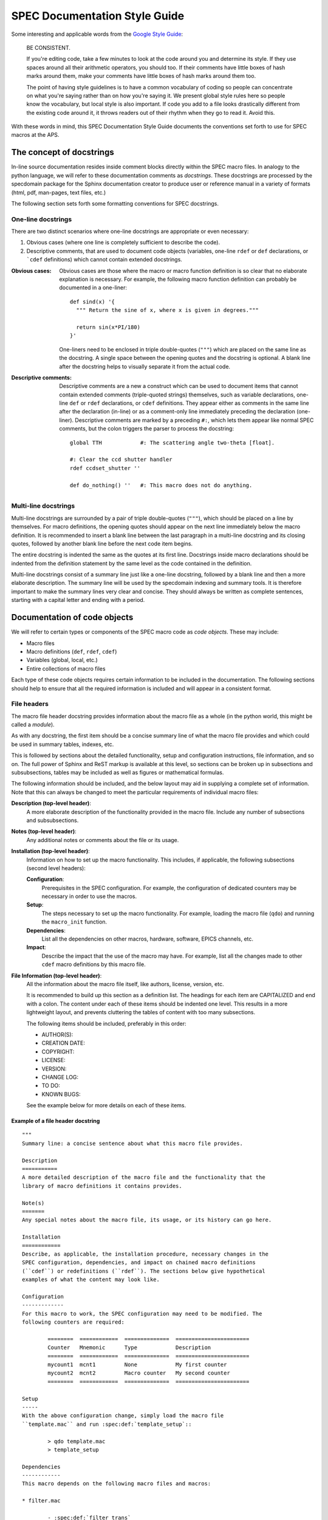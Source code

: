 .. $Id$

.. index::  ! style guide

===============================================================================
SPEC Documentation Style Guide
===============================================================================

Some interesting and applicable words from the `Google Style Guide 
<http://google-styleguide.googlecode.com/svn/trunk/pyguide.html>`_:

  BE CONSISTENT.
  
  If you're editing code, take a few minutes to look at the code around you 
  and determine its style. If they use spaces around all their arithmetic 
  operators, you should too. If their comments have little boxes of hash 
  marks around them, make your comments have little boxes of hash marks 
  around them too.
  
  The point of having style guidelines is to have a common vocabulary of 
  coding so people can concentrate on what you're saying rather than on 
  how you're saying it. We present global style rules here so people know 
  the vocabulary, but local style is also important. If code you add to a 
  file looks drastically different from the existing code around it, it 
  throws readers out of their rhythm when they go to read it. Avoid this. 

With these words in mind, this SPEC Documentation Style Guide documents 
the conventions set forth to use for SPEC macros at the APS.

The concept of docstrings
=========================

In-line source documentation resides inside comment blocks directly within the
SPEC macro files. In analogy to the python language, we will refer to these
documentation comments as *docstrings*. These docstrings are processed by the
specdomain package for the Sphinx documentation creator to produce user or
reference manual in a variety of formats (html, pdf, man-pages, text files,
etc.)

The following section sets forth some formatting conventions for SPEC
docstrings.

One-line docstrings
-------------------

There are two distinct scenarios where one-line docstrings are appropriate or
even necessary:

#.  Obvious cases (where one line is completely sufficient to describe
    the code).
#.  Descriptive comments, that are used to document code objects
    (variables, one-line ``rdef`` or ``def`` declarations, or ```cdef``
    definitions) which cannot contain extended docstrings.
    
:Obvious cases:
  Obvious cases are those where the macro or macro function definition is so
  clear that no elaborate explanation is necessary. For example, the following
  macro function definition can probably be documented in a one-liner::
  
    def sind(x) '{
      """ Return the sine of x, where x is given in degrees."""
      
      return sin(x*PI/180)
    }'
    
  One-liners need to be enclosed in triple double-quotes (``"""``) which are
  placed on the same line as the docstring. A single space between the opening
  quotes and the docstring is optional. A blank line after the docstring helps
  to visually separate it from the actual code.
  
:Descriptive comments:
  Descriptive comments are a new a construct which can be used to document
  items that cannot contain extended comments (triple-quoted strings)
  themselves, such as variable declarations, one-line ``def`` or ``rdef``
  declarations, or ``cdef`` definitions.
  They appear either as comments in the same line after the declaration
  (in-line) or as a comment-only line immediately preceding the declaration
  (one-liner). Descriptive comments are marked by a preceding ``#:``, which
  lets them appear like normal SPEC comments, but the colon triggers the parser
  to process the docstring::
  
    global TTH            #: The scattering angle two-theta [float].

    #: Clear the ccd shutter handler
    rdef ccdset_shutter ''

    def do_nothing() ''   #: This macro does not do anything.


Multi-line docstrings
---------------------

Multi-line docstrings are surrounded by a pair of triple double-quotes
(``"""``), which should be placed on a line by themselves.
For macro definitions, the opening quotes should appear on the next
line immediately below the macro definition. It is recommended to insert a
blank line between the last paragraph in a multi-line docstring and its closing
quotes, followed by another blank line before the next code item begins.

The entire docstring is indented the same as the quotes at its first line.
Docstrings inside macro declarations should be indented from the definition
statement by the same level as the code contained in the definition.

Multi-line docstrings consist of a summary line just like a one-line docstring,
followed by a blank line and then a more elaborate description. The summary
line will be used by the specdomain indexing and summary tools. It is therefore
important to make the summary lines very clear and concise. They should always
be written as complete sentences, starting with a capital letter and ending
with a period.


Documentation of code objects
=============================

We will refer to certain types or components of the SPEC macro code as *code
objects*. These may include:

* Macro files
* Macro definitions (``def``, ``rdef``, ``cdef``)
* Variables (global, local, etc.)
* Entire collections of macro files

Each type of these code objects requires certain information to be included in
the documentation. The following sections should help to ensure that all the
required information is included and will appear in a consistent format.

File headers
------------
The macro file header docstring provides information about the macro file as a
whole (in the python world, this might be called a *module*).

As with any docstring, the first item should be a concise summary line of what
the macro file provides and which could be used in summary tables, indexes,
etc.

This is followed by sections about the detailed functionality, setup and
configuration instructions, file information, and so on. The full power of
Sphinx and ReST markup is available at this level, so sections can be broken up
in subsections and subsubsections, tables may be included as well as figures or
mathematical formulas.

The following information should be included, and the below layout may aid in
supplying a complete set of information. Note that this can always be changed
to meet the particular requirements of individual macro files:

**Description (top-level header)**:
  A more elaborate description of the functionality provided in the macro file.
  Include any number of subsections and subsubsections.

**Notes (top-level header)**:
  Any additional notes or comments about the file or its usage.
  
**Installation (top-level header)**:
  Information on how to set up the macro functionality. This includes,
  if applicable, the following subsections (second level headers):
  
  **Configuration**:
    Prerequisites in the SPEC configuration. For example, the configuration of
    dedicated counters may be necessary in order to use the macros.

  **Setup**:
    The steps necessary to set up the macro functionality. For example, loading
    the macro file (``qdo``) and running the ``macro_init`` function.

  **Dependencies**:
    List all the dependencies on other macros, hardware, software, EPICS
    channels, etc.

  **Impact**:
    Describe the impact that the use of the macro may have. For example, list
    all the changes made to other ``cdef`` macro definitions by this macro
    file.

**File Information (top-level header)**:
  All the information about the macro file itself, like authors, license,
  version, etc.
  
  It is recommended to build up this section as a definition list. The headings
  for each item are CAPITALIZED and end with a colon. The content under each of
  these items should be indented one level. This results in a more lightweight
  layout, and prevents cluttering the tables of content with too many
  subsections.
  
  The following items should be included, preferably in this order:
  
  * AUTHOR(S):
  * CREATION DATE:
  * COPYRIGHT:
  * LICENSE:
  * VERSION:
  * CHANGE LOG:
  * TO DO:
  * KNOWN BUGS:
  
  See the example below for more details on each of these items.
  

Example of a file header docstring
~~~~~~~~~~~~~~~~~~~~~~~~~~~~~~~~~~

::

	"""
	Summary line: a concise sentence about what this macro file provides.
	
	Description
	===========
	A more detailed description of the macro file and the functionality that the
	library of macro definitions it contains provides.
	
	Note(s)
	=======
	Any special notes about the macro file, its usage, or its history can go here.
	
	Installation
	============
	Describe, as applicable, the installation procedure, necessary changes in the
	SPEC configuration, dependencies, and impact on chained macro definitions
	(``cdef``) or redefinitions (``rdef``). The sections below give hypothetical
	examples of what the content may look like.
	
	Configuration
	-------------
	For this macro to work, the SPEC configuration may need to be modified. The
	following counters are required:
	
		========  ============  ==============  =======================
		Counter   Mnemonic      Type            Description
		========  ============  ==============  =======================
		mycount1  mcnt1         None            My first counter
		mycount2  mcnt2         Macro counter   My second counter
		========  ============  ==============  =======================
	
	Setup
	-----
	With the above configuration change, simply load the macro file
	``template.mac`` and run :spec:def:`template_setup`::
	
		> qdo template.mac
		> template_setup
	
	Dependencies
	------------
	This macro depends on the following macro files and macros:
	
	* filter.mac
	
		- :spec:def:`filter_trans`
		- :spec:def:`filter_get_trans()`
	
	* bpm.mac
	
		- :spec:def:`bpm_get_pos`
	
	Impact
	------
	The following chained macro definitions are affected by template.mac:
	
	* :spec:def:`user_precount`:  Adding :spec:def:`template_precount`
	* :spec:def:`user_getcounts`: Adding :spec:def:`template_getcounts`
		to the end ``(0x20)``
	
	File information
	================
	
	AUTHOR(S):
	
		* A.B. Sample (AS, asamp), asamp@aps.anl.gov, Argonne National Laboratory
	
	CREATION DATE:
	
		YYYY-MM-DD
	
	COPYRIGHT:
	
		.. automatically retrieve the current year:
		.. |current_year| date:: %Y
	
		Copyright (c) 2010-|current_year|, UChicago Argonne, LLC
		Operator of Argonne National Laboratory
		All Rights Reserved
	
		APS SPEC macros
	
	LICENSE::
	
		OPEN SOURCE LICENSE
	
		Redistribution and use in source and binary forms, with or without
		modification, are permitted provided that the following conditions are met:
	
		1. Redistributions of source code must retain the above copyright notice,
			 this list of conditions and the following disclaimer.  Software changes,
			 modifications, or derivative works, should be noted with comments and
			 the author and organization's name.
	
		2. Redistributions in binary form must reproduce the above copyright notice,
			 this list of conditions and the following disclaimer in the documentation
			 and/or other materials provided with the distribution.
	
		3. Neither the names of UChicago Argonne, LLC or the Department of Energy
			 nor the names of its contributors may be used to endorse or promote
			 products derived from this software without specific prior written
			 permission.
	
		4. The software and the end-user documentation included with the
			 redistribution, if any, must include the following acknowledgment:
	
			 "This product includes software produced by UChicago Argonne, LLC
			 under Contract No. DE-AC02-06CH11357 with the Department of Energy."
	
		*****************************************************************************
	
		DISCLAIMER
	
		THE SOFTWARE IS SUPPLIED "AS IS" WITHOUT WARRANTY OF ANY KIND.
	
		Neither the United States GOVERNMENT, nor the United States Department
		of Energy, NOR UChicago Argonne, LLC, nor any of their employees, makes
		any warranty, express or implied, or assumes any legal liability or
		responsibility for the accuracy, completeness, or usefulness of any
		information, data, apparatus, product, or process disclosed, or
		represents that its use would not infringe privately owned rights.
	
		*****************************************************************************
	
	VERSION::
	
		$Revision$
		$Date$
		$Author$
		$URL$
	
	CHANGE LOG:
	
		YYYY-MM-DD (AS):
	
		- created first version of this macro.
		- tested on a dummy SPEC version not connected to a diffractometer.
	
		YYYY-MM-DD (AS):
	
		- added a new macro definition: :spec:def:`new_macro` to display the status.
	
	TO DO:
	
		- List all the TODO items
	
	KNOWN BUGS:
	
		- List all the known bugs and limitations
	
	"""

Macro definition docstrings
---------------------------

The docstring for a macro or macro function definition should summarize its
behavior and document its arguments, return value(s), side effects, and
restrictions on when it can be called (all if applicable). A docstring should
give enough information to write a call to the function without reading the
function's code. A docstring should describe the function's calling syntax and
its semantics, not its implementation.

Certain aspects of a macro definition should be documented in special sections, 
listed below. Since Sphinx does not generally allow for the presence of any
types of formal headings inside the code object docstrings, the docstring
should be build up as a ReST definition list (see example below). The section
titles are all CAPITALIZED for improved visibility and end with a colon. The
contents for each section are indented by two spaces with respect to the
section title.

Sections
~~~~~~~~

The following sections should be included in the macro docstring after the
summary line, in the below order, if applicable:

DESCRIPTION:
  A more elaborate description of the macro's functionality.
  
USAGE:
  The syntax for calling the macro. This should contain all possible variants
  of the macro call. Argument names are enclosed in angle brackets (``<>``) to
  indicate that they should be replaced by actual values in the macro call.
  Optional arguments are additionally enclosed in square brackets (``[]``).
  The actual USAGE syntax should appear as pre-formatted text, and each input
  line should start with a "``>``"-symbol to represent the SPEC command line
  prompt::
  
    USAGE::
    
      > my_macro <pos1> [<pos2>]
      > <return_value> = my_function(<input_value>)

ARGUMENTS:
  All the arguments to a function or macro call should be listed in the form of
  a ReST field list. The argument name is enclosed between colons (``:``),
  followed by the description, which can span several (indented) lines. It is
  useful to specify also the type of the argument in square brackets (``[]``).
  
  If a macro call has both mandatory and optional arguments, list them in
  separate lists::
  
    Required arguments:
      :pos1:    Target position for motor [float].
  
    Optional arguments:
      :timeout: The wait-time before giving up on serial port communication in
        seconds [float].
  
  Note that a number of python projects use a special kind of argument
  definition list which is processed by Sphinx to include more information,
  for example, the type of an argument. Other projects, however, actively
  discourage its use or prefer the above style for simplicity.
  The syntax is as follows::
  
    :param str motor_name: name of motor to use.
  
  This syntax is perfectly acceptable also for SPEC documentation, however it
  arguably results in harder to read in-line documentation and is often not
  rendered very neatly in the final Sphinx output. Use this at your own
  discretion.

EXAMPLE:
  A short example, illustrating the usage of the macro. As in the case of the
  USAGE section, the syntax should appear as pre-formatted text, and each input
  line should start with the "``>``"-symbol to represent the SPEC command line
  prompt. Short explanation lines can be inserted as indented comment lines::
  
    EXAMPLE::
    
      > set_temperatures 23.5 50.0
          # sets the two container temperatures to 23.5 and 50.0 degrees.

NOTE(S):
  Additional notes on the macro usage.

SEE ALSO:
  A list of other macros or documentation items to refer to for further
  information. If possible, these should be dynamically linked using the
  corresponding Sphinx specdomain roles::
  
    SEE ALSO:
      * :spec:def:`my_other_macro`
      * http://spec.examples.com/example3.html
      
Using the definition list syntax, other sections may be included, as necessary
or appropriate for the particular macro.

Example of a macro definition docstring
~~~~~~~~~~~~~~~~~~~~~~~~~~~~~~~~~~~~~~~

::

	"""
	Concise summary line.
	
	USAGE::
		
		> my_move <motor> <position> [<sleep_time>]
		
	ARGUMENTS:
		
		Required arguments:
			:motor:    The motor to be moved [str].
			:position: The position to move the motor to [float].
		
		Optional arguments:
			:sleep_time: Settling time after the move has finished [float].
		
	EXAMPLE::
	
		> my_move del 23.2346 0.3
				# move del to 23.2346 and wait for 0.3 seconds after move finishes.
				
	NOTE: 
		Indicate any side effects, restrictions or other usage notes here.
		
	SEE ALSO:
		* :spec:def:`my_move2`
		* :spec:global:`MOVE_FLAG`
		* http://www.certif.com/spec_help/prdef.html
		
	"""

This results in the following:

	Concise summary line.
		
	USAGE::
		
		> my_move <motor> <position> [<sleep_time>]
		
	ARGUMENTS:
		
		Required arguments:
		  :motor:    The motor to be moved [str].
		  :position: The position to move the motor to [float].
		
		Optional arguments:
		  :sleep_time: Settling time after the move has finished [float].
		
	EXAMPLE::
	
		> my_move del 23.2346 0.3
				# move del to 23.2346 and wait for 0.3 seconds after move finishes.
				
	NOTE: 
		Indicate any side effects, restrictions or other usage notes here.
		
	SEE ALSO:
		* :spec:def:`my_move2`
		* :spec:global:`MOVE_FLAG`
		* http://www.certif.com/spec_help/prdef.html
    

One-line docstrings
-------------------

As mentioned previously, one-line docstrings (also called *descriptive
comments*) can be used to document code objects that cannot contain extended
docstrings. 

One-line docstrings begin with a capital letter and end with a period.

Variables
~~~~~~~~~
Docstrings for variables provide a short description of the variable. It is
also recommended to specify the type of the variable in square brackets
(``[]``). For example::

  global TTH     #: The scattering angle two-theta [float].
  local _ind     #: List index of the active reflection [int].
  
  #: Associate array with orientation reflection HKL-indices & angles [float].
  global ORIENTATION_REFLECTIONS


Macro definitions
~~~~~~~~~~~~~~~~~

One-line docstrings for macro definitions contain a short description of the
purpose for the (re-)definition. For example::

  #: Define the ccd shutter handler
  rdef ccdset_shutter '_ccdset_shutter'

  #: remove ccd_getcounts from user_getcounts
  cdef("user_getcounts", "", "ccd_key", "delete")


Macro collection docstrings
----------------------------

As of now, there is no standard yet for documenting entire collections of
macros, as, for example, those collected in particular directories of the SVN
source code repository.

The documentation for such a collection should be in the form of normal ReST
files (``*.rst``), residing in the same directory with the macro collection.
There is no way of automatically including this information in the global
documents yet, so it will need to be added manually somewhere in the
documentation tree (at least in the global ``index.rst`` file or some other
file that is included from the global scope).

